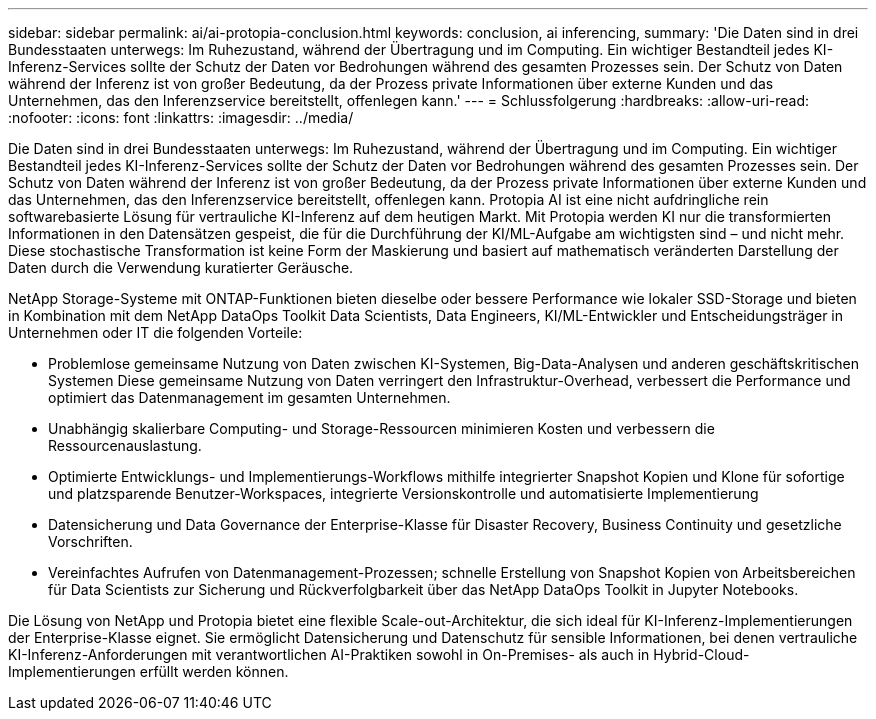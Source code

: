 ---
sidebar: sidebar 
permalink: ai/ai-protopia-conclusion.html 
keywords: conclusion, ai inferencing, 
summary: 'Die Daten sind in drei Bundesstaaten unterwegs: Im Ruhezustand, während der Übertragung und im Computing. Ein wichtiger Bestandteil jedes KI-Inferenz-Services sollte der Schutz der Daten vor Bedrohungen während des gesamten Prozesses sein. Der Schutz von Daten während der Inferenz ist von großer Bedeutung, da der Prozess private Informationen über externe Kunden und das Unternehmen, das den Inferenzservice bereitstellt, offenlegen kann.' 
---
= Schlussfolgerung
:hardbreaks:
:allow-uri-read: 
:nofooter: 
:icons: font
:linkattrs: 
:imagesdir: ../media/


[role="lead"]
Die Daten sind in drei Bundesstaaten unterwegs: Im Ruhezustand, während der Übertragung und im Computing. Ein wichtiger Bestandteil jedes KI-Inferenz-Services sollte der Schutz der Daten vor Bedrohungen während des gesamten Prozesses sein. Der Schutz von Daten während der Inferenz ist von großer Bedeutung, da der Prozess private Informationen über externe Kunden und das Unternehmen, das den Inferenzservice bereitstellt, offenlegen kann. Protopia AI ist eine nicht aufdringliche rein softwarebasierte Lösung für vertrauliche KI-Inferenz auf dem heutigen Markt. Mit Protopia werden KI nur die transformierten Informationen in den Datensätzen gespeist, die für die Durchführung der KI/ML-Aufgabe am wichtigsten sind – und nicht mehr. Diese stochastische Transformation ist keine Form der Maskierung und basiert auf mathematisch veränderten Darstellung der Daten durch die Verwendung kuratierter Geräusche.

NetApp Storage-Systeme mit ONTAP-Funktionen bieten dieselbe oder bessere Performance wie lokaler SSD-Storage und bieten in Kombination mit dem NetApp DataOps Toolkit Data Scientists, Data Engineers, KI/ML-Entwickler und Entscheidungsträger in Unternehmen oder IT die folgenden Vorteile:

* Problemlose gemeinsame Nutzung von Daten zwischen KI-Systemen, Big-Data-Analysen und anderen geschäftskritischen Systemen Diese gemeinsame Nutzung von Daten verringert den Infrastruktur-Overhead, verbessert die Performance und optimiert das Datenmanagement im gesamten Unternehmen.
* Unabhängig skalierbare Computing- und Storage-Ressourcen minimieren Kosten und verbessern die Ressourcenauslastung.
* Optimierte Entwicklungs- und Implementierungs-Workflows mithilfe integrierter Snapshot Kopien und Klone für sofortige und platzsparende Benutzer-Workspaces, integrierte Versionskontrolle und automatisierte Implementierung
* Datensicherung und Data Governance der Enterprise-Klasse für Disaster Recovery, Business Continuity und gesetzliche Vorschriften.
* Vereinfachtes Aufrufen von Datenmanagement-Prozessen; schnelle Erstellung von Snapshot Kopien von Arbeitsbereichen für Data Scientists zur Sicherung und Rückverfolgbarkeit über das NetApp DataOps Toolkit in Jupyter Notebooks.


Die Lösung von NetApp und Protopia bietet eine flexible Scale-out-Architektur, die sich ideal für KI-Inferenz-Implementierungen der Enterprise-Klasse eignet. Sie ermöglicht Datensicherung und Datenschutz für sensible Informationen, bei denen vertrauliche KI-Inferenz-Anforderungen mit verantwortlichen AI-Praktiken sowohl in On-Premises- als auch in Hybrid-Cloud-Implementierungen erfüllt werden können.
